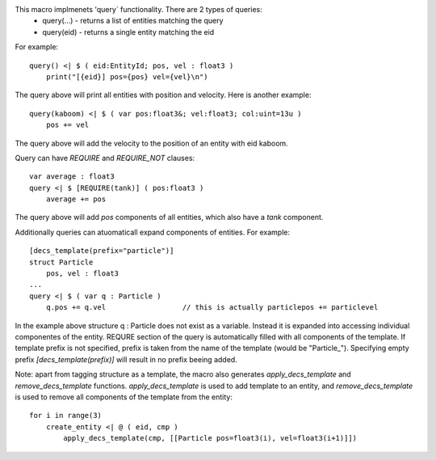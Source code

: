 This macro implmenets 'query` functionality. There are 2 types of queries:
    * query(...) - returns a list of entities matching the query
    * query(eid) - returns a single entity matching the eid
For example::

    query() <| $ ( eid:EntityId; pos, vel : float3 )
        print("[{eid}] pos={pos} vel={vel}\n")

The query above will print all entities with position and velocity.
Here is another example::

    query(kaboom) <| $ ( var pos:float3&; vel:float3; col:uint=13u )
        pos += vel
The query above will add the velocity to the position of an entity with eid kaboom.

Query can have `REQUIRE` and `REQUIRE_NOT` clauses::

    var average : float3
    query <| $ [REQUIRE(tank)] ( pos:float3 )
        average += pos

The query above will add `pos` components of all entities, which also have a `tank` component.

Additionally queries can atuomaticall expand components of entities. For example::

    [decs_template(prefix="particle")]
    struct Particle
        pos, vel : float3
    ...
    query <| $ ( var q : Particle )
        q.pos += q.vel                  // this is actually particlepos += particlevel


In the example above structure q : Particle does not exist as a variable. Instead it is expanded into accessing individual componentes of the entity.
REQURE section of the query is automatically filled with all components of the template.
If template prefix is not specified, prefix is taken from the name of the template (would be "Particle_").
Specifying empty prefix `[decs_template(prefix)]` will result in no prefix beeing added.

Note: apart from tagging structure as a template, the macro also generates `apply_decs_template` and `remove_decs_template` functions.
`apply_decs_template` is used to add template to an entity, and `remove_decs_template` is used to remove all components of the template from the entity::

    for i in range(3)
        create_entity <| @ ( eid, cmp )
            apply_decs_template(cmp, [[Particle pos=float3(i), vel=float3(i+1)]])

